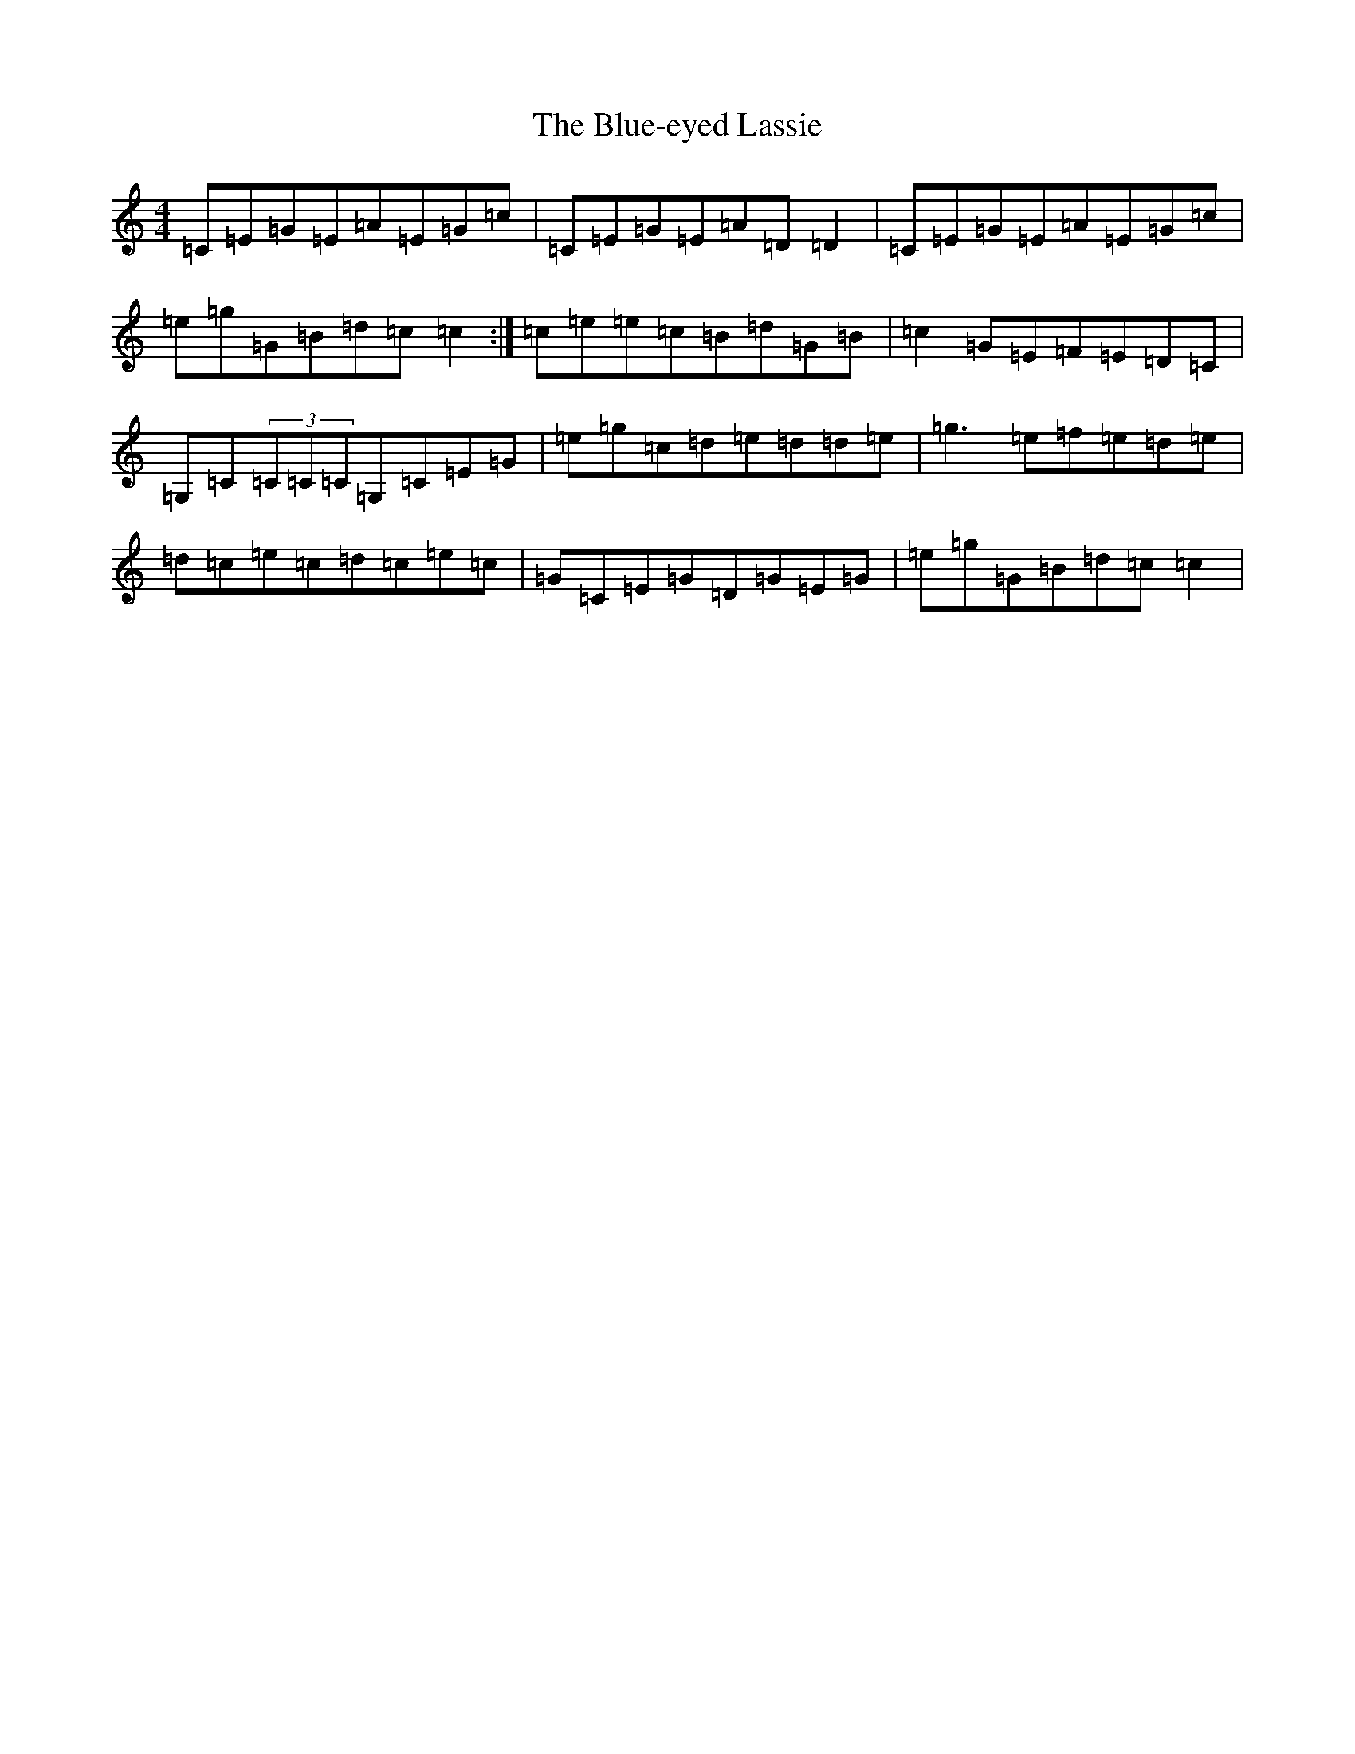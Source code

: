 X: 2104
T: Blue-eyed Lassie, The
S: https://thesession.org/tunes/2720#setting15956
R: reel
M:4/4
L:1/8
K: C Major
=C=E=G=E=A=E=G=c|=C=E=G=E=A=D=D2|=C=E=G=E=A=E=G=c|=e=g=G=B=d=c=c2:|=c=e=e=c=B=d=G=B|=c2=G=E=F=E=D=C|=G,=C(3=C=C=C=G,=C=E=G|=e=g=c=d=e=d=d=e|=g3=e=f=e=d=e|=d=c=e=c=d=c=e=c|=G=C=E=G=D=G=E=G|=e=g=G=B=d=c=c2|